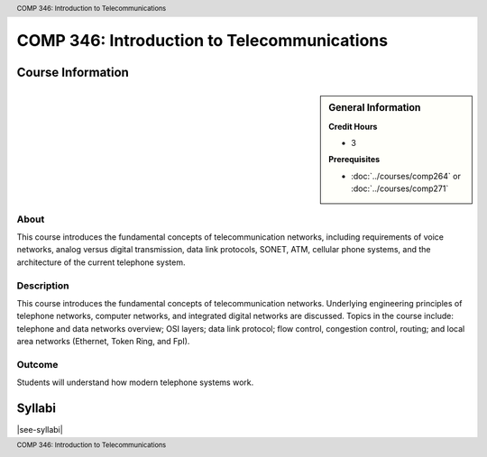 .. header:: COMP 346: Introduction to Telecommunications
.. footer:: COMP 346: Introduction to Telecommunications

.. index::
    Introduction to Telecommunications
    Introduction
    Telecommunications
    COMP 346

############################################
COMP 346: Introduction to Telecommunications
############################################

******************
Course Information
******************

.. sidebar:: General Information

    **Credit Hours**

    * 3

    **Prerequisites**

    * :doc:`../courses/comp264` or :doc:`../courses/comp271`

About
=====

This course introduces the fundamental concepts of telecommunication networks, including requirements of voice networks, analog versus digital transmission, data link protocols, SONET, ATM, cellular phone systems, and the architecture of the current telephone system.

Description
===========

This course introduces the fundamental concepts of telecommunication networks. Underlying engineering principles of telephone networks, computer networks, and integrated digital networks are discussed. Topics in the course include: telephone and data networks overview; OSI layers; data link protocol; flow control, congestion control, routing; and local area networks (Ethernet, Token Ring, and FpI).

Outcome
=======

Students will understand how modern telephone systems work.

*******
Syllabi
*******

|see-syllabi|
